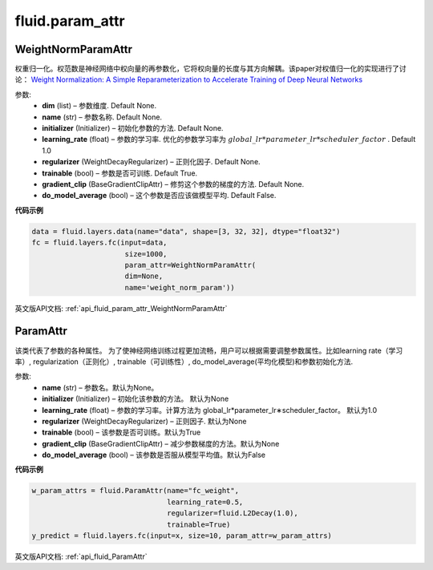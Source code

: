 
#################
 fluid.param_attr
#################



.. _cn_api_fluid_param_attr_WeightNormParamAttr:

WeightNormParamAttr
>>>>>>>>>>>>

.. py:class:: paddle.fluid.param_attr.WeightNormParamAttr(dim=None, name=None, initializer=None, learning_rate=1.0, regularizer=None, trainable=True, gradient_clip=None, do_model_average=False)
  
权重归一化。权范数是神经网络中权向量的再参数化，它将权向量的长度与其方向解耦。该paper对权值归一化的实现进行了讨论： `Weight Normalization: A Simple Reparameterization to Accelerate Training of Deep Neural Networks <https://arxiv.org/pdf/1602.07868.pdf>`_ 

参数:
  - **dim**  (list) – 参数维度. Default None.
  - **name** (str) – 参数名称. Default None.
  - **initializer**  (Initializer) – 初始化参数的方法. Default None.
  - **learning_rate**  (float) – 参数的学习率. 优化的参数学习率为 :math:`global\_lr*parameter\_lr*scheduler\_factor` . Default 1.0
  - **regularizer**  (WeightDecayRegularizer) – 正则化因子. Default None.
  - **trainable**  (bool) – 参数是否可训练. Default True.
  - **gradient_clip**  (BaseGradientClipAttr) – 修剪这个参数的梯度的方法. Default None.
  - **do_model_average**  (bool) – 这个参数是否应该做模型平均. Default False.


**代码示例**


..  code-block:: python
  
    data = fluid.layers.data(name="data", shape=[3, 32, 32], dtype="float32")
    fc = fluid.layers.fc(input=data,
                          size=1000,
                          param_attr=WeightNormParamAttr(
                          dim=None,
                          name='weight_norm_param'))
                          
             



英文版API文档: :ref:`api_fluid_param_attr_WeightNormParamAttr` 

.. _cn_api_fluid_ParamAttr:

 
ParamAttr
>>>>>>>>>>>>>>>>>>>>>>>>>


.. py:class:: paddle.fluid.param_attr.ParamAttr(name=None, initializer=None, learning_rate=1.0, regularizer=None, trainable=True, gradient_clip=None, do_model_average=False)

该类代表了参数的各种属性。 为了使神经网络训练过程更加流畅，用户可以根据需要调整参数属性。比如learning rate（学习率）, regularization（正则化）, trainable（可训练性）, do_model_average(平均化模型)和参数初始化方法.

参数:	
    - **name** (str) – 参数名。默认为None。
    - **initializer** (Initializer) – 初始化该参数的方法。 默认为None
    - **learning_rate** (float) – 参数的学习率。计算方法为 global_lr*parameter_lr∗scheduler_factor。 默认为1.0
    - **regularizer** (WeightDecayRegularizer) – 正则因子. 默认为None
    - **trainable** (bool) – 该参数是否可训练。默认为True
    - **gradient_clip** (BaseGradientClipAttr) – 减少参数梯度的方法。默认为None
    - **do_model_average** (bool) – 该参数是否服从模型平均值。默认为False
    
**代码示例**

..  code-block:: python

   w_param_attrs = fluid.ParamAttr(name="fc_weight",
                                   learning_rate=0.5,
                                   regularizer=fluid.L2Decay(1.0),
                                   trainable=True)
   y_predict = fluid.layers.fc(input=x, size=10, param_attr=w_param_attrs)



英文版API文档: :ref:`api_fluid_ParamAttr` 

